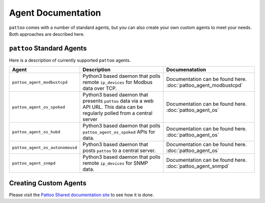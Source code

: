 
Agent Documentation
===================

``pattoo`` comes with a number of standard agents, but you can also create your own custom agents to meet your needs. Both approaches are described here.

``pattoo`` Standard Agents
--------------------------

Here is a description of currently supported ``pattoo`` agents.

.. list-table::
   :header-rows: 1

   * - Agent
     - Description
     - Documenatation
   * - ``pattoo_agent_modbustcpd``
     - Python3 based daemon that polls remote ``ip_devices`` for Modbus data over TCP.
     - Documentation can be found here. :doc:`pattoo_agent_modbustcpd`
   * - ``pattoo_agent_os_spoked``
     - Python3 based daemon that presents ``pattoo`` data via a web API URL. This data can be regularly polled from a central server
     - Documentation can be found here. :doc:`pattoo_agent_os`
   * - ``pattoo_agent_os_hubd``
     - Python3 based daemon that polls ``pattoo_agent_os_spoked`` APIs for data.
     - Documentation can be found here. :doc:`pattoo_agent_os`
   * - ``pattoo_agent_os_autonomousd``
     - Python3 based daemon that posts  ``pattoo`` to a central server.
     - Documentation can be found here. :doc:`pattoo_agent_os`
   * - ``pattoo_agent_snmpd``
     - Python3 based daemon that polls remote ``ip_devices`` for SNMP data.
     - Documentation can be found here. :doc:`pattoo_agent_snmpd`

Creating Custom Agents
----------------------

Please visit the `Pattoo Shared documentation site <https://pattoo-shared.readthedocs.io/en/latest/agents.html>`_ to see how it is done.
